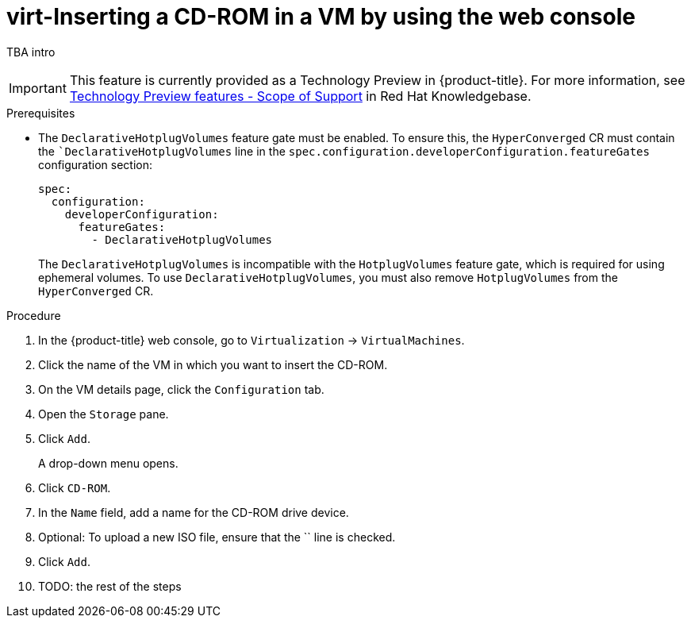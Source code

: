 :_newdoc-version: 2.18.5
:_template-generated: 2025-09-11
:_mod-docs-content-type: PROCEDURE

[id="virt-inserting-a-cd-rom-in-a-vm-by-using-the-web-console_{context}"]
= virt-Inserting a CD-ROM in a VM by using the web console

TBA intro

[IMPORTANT]
====
This feature is currently provided as a Technology Preview in {product-title}. For more information, see link:https://access.redhat.com/support/offerings/techpreview/?extIdCarryOver=true&sc_cid=RHCTG0180000371695[Technology Preview features - Scope of Support] in Red Hat Knowledgebase.
====

.Prerequisites
* The `DeclarativeHotplugVolumes` feature gate must be enabled. To ensure this, the `HyperConverged` CR must contain the ``DeclarativeHotplugVolumes` line in the `spec.configuration.developerConfiguration.featureGates` configuration section:

+
[source,yaml]
----
spec:
  configuration:
    developerConfiguration:
      featureGates:
        - DeclarativeHotplugVolumes
----
+
[Warning]
====
The `DeclarativeHotplugVolumes` is incompatible with the `HotplugVolumes` feature gate, which is required for using ephemeral volumes. To use `DeclarativeHotplugVolumes`, you must also remove `HotplugVolumes` from the `HyperConverged` CR.
====

.Procedure

. In the {product-title} web console, go to `Virtualization` → `VirtualMachines`.

. Click the name of the VM in which you want to insert the CD-ROM.

. On the VM details page, click the `Configuration` tab.

. Open the `Storage` pane.

. Click `Add`.
+
A drop-down menu opens.

. Click `CD-ROM`.

. In the `Name` field, add a name for the CD-ROM drive device.

. Optional: To upload a new ISO file, ensure that the `` line is checked.

. Click `Add`.

. TODO: the rest of the steps

// .Verification

// .Troubleshooting


// .Next steps


// [role="_additional-resources"]
// .Additional resources
// * TBA?

